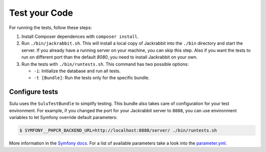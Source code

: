 Test your Code
=======================

For running the tests, follow these steps:

1. Install Composer dependences with ``composer install``.

2. Run ``./bin/jackrabbit.sh``. This will install a local copy of Jackrabbit into the ``./bin`` directory and start the
   server. If you already have a running server on your machine, you can skip this step. Also if you want the tests to run on
   different port than the default `8080`, you need to install Jackrabbit on your own.

3. Run the tests with ``./bin/runtests.sh``. This command has two possible options:

   * ``-i``: Initialize the database and run all tests.
   * ``-t [Bundle]``: Run the tests only for the specific bundle.

Configure tests
-----------------------

Sulu uses the ``SuluTestBundle`` to simplify testing. This bundle also takes care of configuration for your test
environment. For example, if you changed the port for your Jackrabbit server to ``8888``, you can use environment variables
to let Symfony override default parameters:

.. code-block:: bash

    $ SYMFONY__PHPCR_BACKEND_URL=http://localhost:8888/server/ ./bin/runtests.sh

More information in the `Symfony docs`_. For a list of available parameters take a look into the `parameter.yml`_.

.. _Symfony docs: http://symfony.com/doc/current/cookbook/configuration/external_parameters.html
.. _parameter.yml: https://github.com/sulu-io/sulu/tree/develop/src/Sulu/Bundle/TestBundle/Resources/dist/parameter.yml